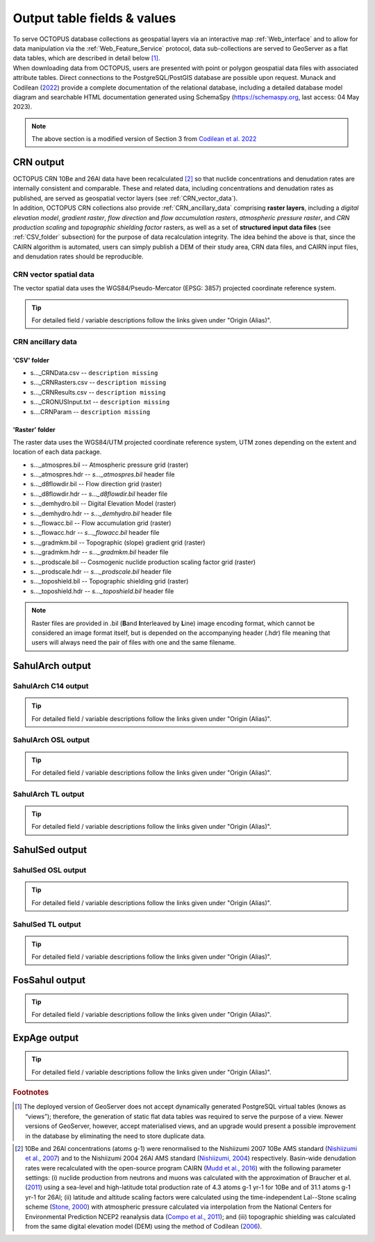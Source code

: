 ============================
Output table fields & values
============================

| To serve OCTOPUS database collections as geospatial layers via an interactive map :ref:`Web_interface` and to allow for data manipulation via the :ref:`Web_Feature_Service` protocol, data sub-collections are served to GeoServer as a flat data tables, which are described in detail below [#]_.
| When downloading data from OCTOPUS, users are presented with point or polygon geospatial data files with associated attribute tables. Direct connections to the PostgreSQL/PostGIS database are possible upon request. Munack and Codilean (`2022 <https://doi.org/10.5281/zenodo.7352807>`_) provide a complete documentation of the relational database, including a detailed database model diagram and searchable HTML documentation generated using SchemaSpy (https://schemaspy.org, last access: 04 May 2023).

.. note::

  The above section is a modified version of Section 3 from `Codilean et al. 2022 <https://doi.org/10.5194/essd-14-3695-2022>`_

..  _CRN_output:

CRN output
----------
| OCTOPUS CRN 10Be and 26Al data have been recalculated [#]_ so that nuclide concentrations and denudation rates are internally consistent and comparable. These and related data, including concentrations and denudation rates as published, are served as geospatial vector layers (see :ref:`CRN_vector_data`).
| In addition, OCTOPUS CRN collections also provide :ref:`CRN_ancillary_data` comprising **raster layers**, including a *digital elevation model*, *gradient raster*, *flow direction* and *flow accumulation rasters*, *atmospheric pressure raster*, and *CRN production scaling* and *topographic shielding factor* rasters, as well as a set of **structured input data files** (see :ref:`CSV_folder` subsection) for the purpose of data recalculation integrity. The idea behind the above is that, since the CAIRN algorithm is automated, users can simply publish a DEM of their study area, CRN data files, and CAIRN input files, and denudation rates should be reproducible. 

..  _CRN_vector_spatial_data:

CRN vector spatial data
^^^^^^^^^^^^^^^^^^^^^^^
The vector spatial data uses the WGS84/Pseudo-Mercator (EPSG: 3857) projected coordinate reference system.

.. csv-table::
   :file: ./csv_tables/crn_output.csv
   :header-rows: 1

.. tip::

  For detailed field / variable descriptions follow the links given under "Origin (Alias)".

..  _CRN_ancillary_data:

CRN ancillary data
^^^^^^^^^^^^^^^^^^

..  _CSV_folder:

'CSV' folder
~~~~~~~~~~~~
* s..._CRNData.csv -- ``description missing``
* s..._CRNRasters.csv -- ``description missing``
* s..._CRNResults.csv -- ``description missing``
* s..._CRONUSInput.txt -- ``description missing``
* s....CRNParam -- ``description missing``

..  _Raster_folder:

'Raster' folder
~~~~~~~~~~~~~~~
The raster data uses the WGS84/UTM projected coordinate reference system, UTM zones depending on the extent and location of each data package.

* s..._atmospres.bil -- Atmospheric pressure grid (raster)
* s..._atmospres.hdr -- *s..._atmospres.bil* header file
* s..._d8flowdir.bil -- Flow direction grid (raster)
* s..._d8flowdir.hdr -- *s..._d8flowdir.bil* header file
* s..._demhydro.bil -- Digital Elevation Model (raster)
* s..._demhydro.hdr -- *s..._demhydro.bil* header file
* s..._flowacc.bil -- Flow accumulation grid (raster)
* s..._flowacc.hdr -- *s..._flowacc.bil* header file
* s..._gradmkm.bil -- Topographic (slope) gradient grid (raster)
* s..._gradmkm.hdr -- *s..._gradmkm.bil* header file
* s..._prodscale.bil -- Cosmogenic nuclide production scaling factor grid (raster)
* s..._prodscale.hdr -- *s..._prodscale.bil* header file
* s..._toposhield.bil -- Topographic shielding grid (raster)
* s..._toposhield.hdr -- *s..._toposhield.bil* header file

.. note::

  Raster files are provided in .bil (**B**\ and **I**\ nterleaved by **L**\ ine) image encoding format, which cannot be considered an image format itself, but is depended on the accompanying header (.hdr) file meaning that users will always need the pair of files with one and the same filename.

..  _SahulArch_output:

SahulArch output
----------------

..  _SahulArch_C14_output:

SahulArch C14 output
^^^^^^^^^^^^^^^^^^^^

.. csv-table::
   :file: ./csv_tables/arch_c14_output.csv
   :header-rows: 1

.. tip::

  For detailed field / variable descriptions follow the links given under "Origin (Alias)".

..  _SahulArch_OSL_output:

SahulArch OSL output
^^^^^^^^^^^^^^^^^^^^

.. csv-table::
   :file: ./csv_tables/arch_osl_output.csv
   :header-rows: 1

.. tip::

  For detailed field / variable descriptions follow the links given under "Origin (Alias)".

..  _SahulArch_TL_output:

SahulArch TL output
^^^^^^^^^^^^^^^^^^^

.. csv-table::
   :file: ./csv_tables/arch_tl_output.csv
   :header-rows: 1

.. tip::

  For detailed field / variable descriptions follow the links given under "Origin (Alias)".

..  _SahulSed_output:

SahulSed output
---------------

..  _SahulSed_OSL_output:

SahulSed OSL output
^^^^^^^^^^^^^^^^^^^

.. csv-table::
   :file: ./csv_tables/sed_osl_output.csv
   :header-rows: 1

.. tip::

  For detailed field / variable descriptions follow the links given under "Origin (Alias)".

..  _SahulSed_TL_output:

SahulSed TL output
^^^^^^^^^^^^^^^^^^

.. csv-table::
   :file: ./csv_tables/sed_tl_output.csv
   :header-rows: 1

.. tip::

  For detailed field / variable descriptions follow the links given under "Origin (Alias)".

..  _FosSahul_output:

FosSahul output
---------------

.. csv-table::
   :file: ./csv_tables/fos_output.csv
   :header-rows: 1

.. tip::

  For detailed field / variable descriptions follow the links given under "Origin (Alias)".

..  _expage_output:

ExpAge output
-------------

.. csv-table::
   :file: ./csv_tables/expage_output.csv
   :header-rows: 1

.. tip::

  For detailed field / variable descriptions follow the links given under "Origin (Alias)".

.. rubric:: Footnotes

.. [#] The deployed version of GeoServer does not accept dynamically generated PostgreSQL virtual tables (knows as “views”); therefore, the generation of static flat data tables was required to serve the purpose of a view. Newer versions of GeoServer, however, accept materialised views, and an upgrade would present a possible improvement in the database by eliminating the need to store duplicate data.

..
    to do: review ref links and revise references!!!
.. [#] 10Be and 26Al concentrations (atoms g-1) were renormalised to the Nishiizumi 2007 10Be AMS standard (`Nishiizumi et al., 2007 <https://doi.org/10.1016/j.nimb.2007.01.297>`_) and to the Nishiizumi 2004 26Al AMS standard (`Nishiizumi, 2004 <https://doi.org/10.1016/j.nimb.2004.04.075>`_) respectively. Basin-wide denudation rates were recalculated with the open-source program CAIRN (`Mudd et al., 2016 <https://doi.org/10.5194/esurf-4-655-2016>`_) with the following parameter settings: (i) nuclide production from neutrons and muons was calculated with the approximation of Braucher et al. (`2011 <https://doi.org/10.1016/j.epsl.2011.06.036>`_) using a sea-level and high-latitude total production rate of 4.3 atoms g-1 yr-1 for 10Be and of 31.1 atoms g-1 yr-1 for 26Al; (ii) latitude and altitude scaling factors were calculated using the time-independent Lal--Stone scaling scheme (`Stone, 2000 <https://doi.org/10.1029/2000JB900181>`_) with atmospheric pressure calculated via interpolation from the National Centers for Environmental Prediction NCEP2 reanalysis data (`Compo et al., 2011 <https://doi.org/10.1002/qj.776>`_); and (iii) topographic shielding was calculated from the same digital elevation model (DEM) using the method of Codilean (`2006 <https://doi.org/10.1002/esp.1336>`_). 
